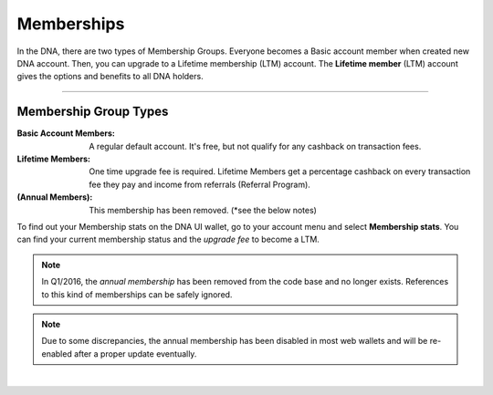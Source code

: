 
.. _bts-memberships:

Memberships
=========================

In the DNA, there are two types of Membership Groups. Everyone becomes a Basic account member when created new DNA account. Then, you can upgrade to a Lifetime membership (LTM) account. The **Lifetime member** (LTM) account gives the options and benefits to all DNA holders.


---------------

Membership Group Types
-----------------------------

:Basic Account Members:  A regular default account. It's free, but not qualify for any cashback on transaction fees.

:Lifetime Members: One time upgrade fee is required. Lifetime Members get a percentage cashback on every transaction fee they pay and income from referrals (Referral Program).

:(Annual Members):  This membership has been removed. (*see the below notes)

To find out your Membership stats on the DNA UI wallet, go to your account menu and select **Membership stats**.  You can find your current membership status and the *upgrade fee* to become a LTM.


.. note:: In Q1/2016, the *annual membership* has been removed from the code base and no longer exists. References to this kind of memberships can be safely ignored.

.. note:: Due to some discrepancies, the annual membership has been disabled in most web wallets and will be re-enabled after a proper update eventually.



|

